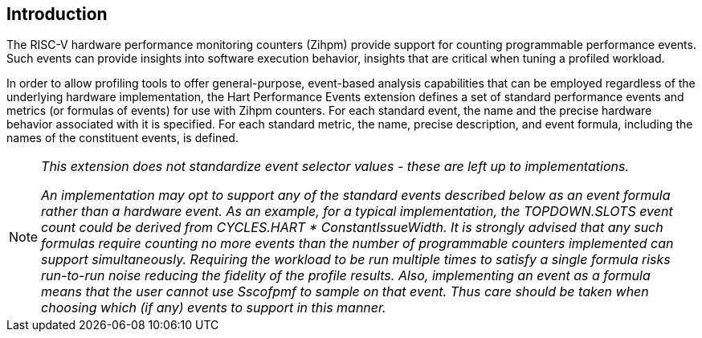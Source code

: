 [[intro]]
== Introduction

The RISC-V hardware performance monitoring counters (Zihpm) provide support for counting programmable performance events. Such events can provide insights into software execution behavior, insights that are critical when tuning a profiled workload. 

In order to allow profiling tools to offer general-purpose, event-based analysis capabilities that can be employed regardless of the underlying hardware implementation, the Hart Performance Events extension defines a set of standard performance events and metrics (or formulas of events) for use with Zihpm counters. For each standard event, the name and the precise hardware behavior associated with it is specified. For each standard metric, the name, precise description, and event formula, including the names of the constituent events, is defined.  

[NOTE]
[%unbreakable]
====
_This extension does not standardize event selector values - these are left up to implementations._

_An implementation may opt to support any of the standard events described below as an event formula rather than a hardware event.  As an example, for a typical implementation, the TOPDOWN.SLOTS event count could be derived from CYCLES.HART * ConstantIssueWidth.  It is strongly advised that any such formulas require counting no more events than the number of programmable counters implemented can support simultaneously.  Requiring the workload to be run multiple times to satisfy a single formula risks run-to-run noise reducing the fidelity of the profile results.  Also, implementing an event as a formula means that the user cannot use Sscofpmf to sample on that event.  Thus care should be taken when choosing which (if any) events to support in this manner._
====